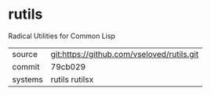 * rutils

Radical Utilities for Common Lisp

|---------+--------------------------------------------|
| source  | git:https://github.com/vseloved/rutils.git |
| commit  | 79cb029                                    |
| systems | rutils rutilsx                             |
|---------+--------------------------------------------|
